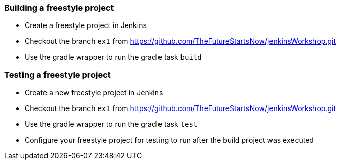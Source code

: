 === Building a freestyle project

* Create a freestyle project in Jenkins
* Checkout the branch `ex1` from https://github.com/TheFutureStartsNow/jenkinsWorkshop.git[https://github.com/TheFutureStartsNow/jenkinsWorkshop.git]
* Use the gradle wrapper to run the gradle task `build`

=== Testing a freestyle project

* Create a new freestyle project in Jenkins
* Checkout the branch `ex1` from https://github.com/TheFutureStartsNow/jenkinsWorkshop.git[https://github.com/TheFutureStartsNow/jenkinsWorkshop.git]
* Use the gradle wrapper to run the gradle task `test`
* Configure your freestyle project for testing to run after the build project was executed